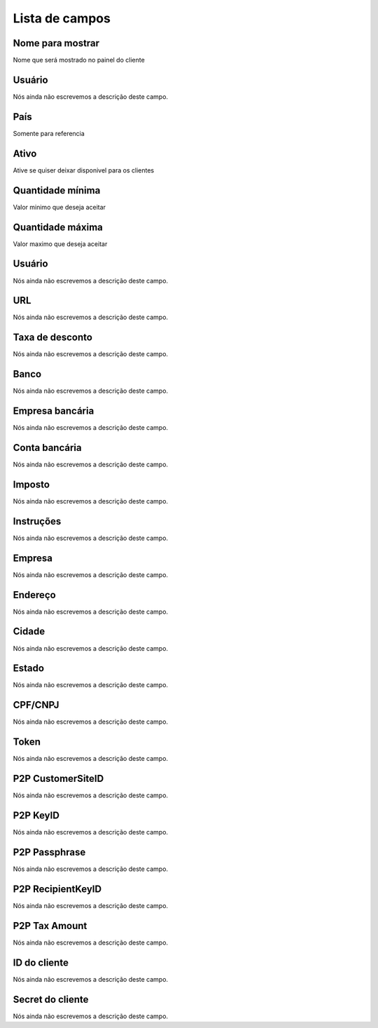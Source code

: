 .. _methodPay-menu-list:

***************
Lista de campos
***************



.. _methodPay-show_name:

Nome para mostrar
"""""""""""""""""

| Nome que será mostrado no painel do cliente




.. _methodPay-id_user:

Usuário
""""""""

| Nós ainda não escrevemos a descrição deste campo.




.. _methodPay-country:

País
"""""

| Somente para referencia




.. _methodPay-active:

Ativo
"""""

| Ative se quiser deixar disponivel para os clientes




.. _methodPay-min:

Quantidade mínima
""""""""""""""""""

| Valor minimo que deseja aceitar




.. _methodPay-max:

Quantidade máxima
""""""""""""""""""

| Valor maximo que deseja aceitar




.. _methodPay-username:

Usuário
""""""""

| Nós ainda não escrevemos a descrição deste campo.




.. _methodPay-url:

URL
"""

| Nós ainda não escrevemos a descrição deste campo.




.. _methodPay-fee:

Taxa de desconto
""""""""""""""""

| Nós ainda não escrevemos a descrição deste campo.




.. _methodPay-boleto_banco:

Banco
"""""

| Nós ainda não escrevemos a descrição deste campo.




.. _methodPay-boleto_agencia:

Empresa bancária
"""""""""""""""""

| Nós ainda não escrevemos a descrição deste campo.




.. _methodPay-boleto_conta_corrente:

Conta bancária
"""""""""""""""

| Nós ainda não escrevemos a descrição deste campo.




.. _methodPay-boleto_taxa:

Imposto
"""""""

| Nós ainda não escrevemos a descrição deste campo.




.. _methodPay-boleto_instrucoes:

Instruções
""""""""""""

| Nós ainda não escrevemos a descrição deste campo.




.. _methodPay-boleto_nome_emp:

Empresa
"""""""

| Nós ainda não escrevemos a descrição deste campo.




.. _methodPay-boleto_end_emp:

Endereço
"""""""""

| Nós ainda não escrevemos a descrição deste campo.




.. _methodPay-boleto_cidade_emp:

Cidade
""""""

| Nós ainda não escrevemos a descrição deste campo.




.. _methodPay-boleto_estado_emp:

Estado
""""""

| Nós ainda não escrevemos a descrição deste campo.




.. _methodPay-boleto_cpf_emp:

CPF/CNPJ
""""""""

| Nós ainda não escrevemos a descrição deste campo.




.. _methodPay-pagseguro_TOKEN:

Token
"""""

| Nós ainda não escrevemos a descrição deste campo.




.. _methodPay-P2P_CustomerSiteID:

P2P CustomerSiteID
""""""""""""""""""

| Nós ainda não escrevemos a descrição deste campo.




.. _methodPay-P2P_KeyID:

P2P KeyID
"""""""""

| Nós ainda não escrevemos a descrição deste campo.




.. _methodPay-P2P_Passphrase:

P2P Passphrase
""""""""""""""

| Nós ainda não escrevemos a descrição deste campo.




.. _methodPay-P2P_RecipientKeyID:

P2P RecipientKeyID
""""""""""""""""""

| Nós ainda não escrevemos a descrição deste campo.




.. _methodPay-P2P_tax_amount:

P2P Tax Amount
""""""""""""""

| Nós ainda não escrevemos a descrição deste campo.




.. _methodPay-client_id:

ID do cliente
"""""""""""""

| Nós ainda não escrevemos a descrição deste campo.




.. _methodPay-client_secret:

Secret do cliente
"""""""""""""""""

| Nós ainda não escrevemos a descrição deste campo.



